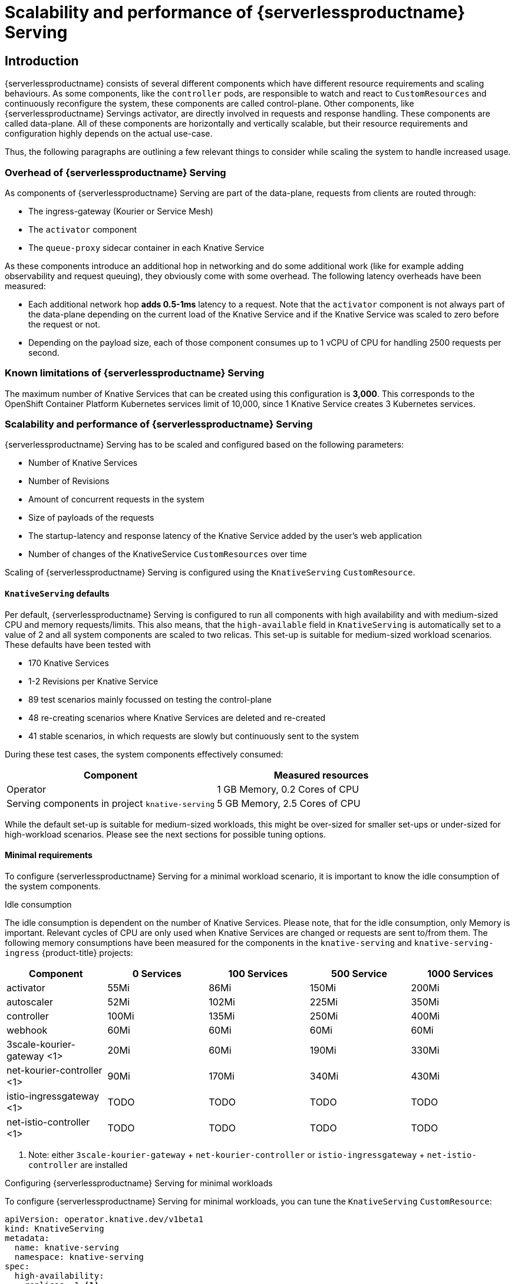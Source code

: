 = Scalability and performance of {serverlessproductname} Serving
:compat-mode!:
:description: Scalability and performance of {serverlessproductname} Serving

== Introduction

{serverlessproductname} consists of several different components which have different resource requirements and scaling behaviours.
As some components, like the `controller` pods, are responsible to watch and react to `CustomResources` and continuously reconfigure the system, these components are called control-plane.
Other components, like {serverlessproductname} Servings activator, are directly involved in requests and response handling. These components are called data-plane.
All of these components are horizontally and vertically scalable, but their resource requirements and configuration highly depends on the actual use-case.

Thus, the following paragraphs are outlining a few relevant things to consider while scaling the system to handle increased usage.

=== Overhead of {serverlessproductname} Serving

As components of {serverlessproductname} Serving are part of the data-plane, requests from clients are routed through:

* The ingress-gateway (Kourier or Service Mesh)
* The `activator` component
* The `queue-proxy` sidecar container in each Knative Service

As these components introduce an additional hop in networking and do some additional work (like for example adding observability and request queuing),
they obviously come with some overhead. The following latency overheads have been measured:

* Each additional network hop *adds 0.5-1ms* latency to a request. Note that the `activator` component is not always part of the data-plane depending on the current load of the Knative Service and if the Knative Service was scaled to zero before the request or not.
* Depending on the payload size, each of those component consumes up to 1 vCPU of CPU for handling 2500 requests per second.


=== Known limitations of {serverlessproductname} Serving

The maximum number of Knative Services that can be created using this configuration is *3,000*.
This corresponds to the OpenShift Container Platform Kubernetes services limit of 10,000, since 1 Knative Service creates 3 Kubernetes services.


=== Scalability and performance of {serverlessproductname} Serving

{serverlessproductname} Serving has to be scaled and configured based on the following parameters:

* Number of Knative Services
* Number of Revisions
* Amount of concurrent requests in the system
* Size of payloads of the requests
* The startup-latency and response latency of the Knative Service added by the user's web application
* Number of changes of the KnativeService `CustomResources` over time

Scaling of {serverlessproductname} Serving is configured using the `KnativeServing` `CustomResource`.


==== `KnativeServing` defaults

Per default, {serverlessproductname} Serving is configured to run all components with high availability and with medium-sized CPU and memory requests/limits.
This also means, that the `high-available` field in `KnativeServing` is automatically set to a value of 2 and all system components are scaled to two relicas.
This set-up is suitable for medium-sized workload scenarios. These defaults have been tested with

* 170 Knative Services
* 1-2 Revisions per Knative Service
* 89 test scenarios mainly focussed on testing the control-plane
* 48 re-creating scenarios where Knative Services are deleted and re-created
* 41 stable scenarios, in which requests are slowly but continuously sent to the system

During these test cases, the system components effectively consumed:

|===
| Component | Measured resources

| Operator
| 1 GB Memory, 0.2 Cores of CPU

| Serving components in project `knative-serving`
| 5 GB Memory, 2.5 Cores of CPU
|===

While the default set-up is suitable for medium-sized workloads, this might be over-sized for smaller set-ups or under-sized for high-workload scenarios.
Please see the next sections for possible tuning options.


==== Minimal requirements

To configure {serverlessproductname} Serving for a minimal workload scenario, it is important to know the idle consumption of the system components.

.Idle consumption
The idle consumption is dependent on the number of Knative Services.
Please note, that for the idle consumption, only Memory is important.
Relevant cycles of CPU are only used when Knative Services are changed or requests are sent to/from them.
The following memory consumptions have been measured for the components in the `knative-serving` and `knative-serving-ingress` {product-title} projects:

|===
| Component | 0 Services | 100 Services | 500 Service | 1000 Services

| activator
| 55Mi
| 86Mi
| 150Mi
| 200Mi

| autoscaler
| 52Mi
| 102Mi
| 225Mi
| 350Mi

| controller
| 100Mi
| 135Mi
| 250Mi
| 400Mi

| webhook
| 60Mi
| 60Mi
| 60Mi
| 60Mi

| 3scale-kourier-gateway <1>
| 20Mi
| 60Mi
| 190Mi
| 330Mi

| net-kourier-controller <1>
| 90Mi
| 170Mi
| 340Mi
| 430Mi

| istio-ingressgateway <1>
| TODO
| TODO
| TODO
| TODO

| net-istio-controller <1>
| TODO
| TODO
| TODO
| TODO

|===
<1> Note: either `3scale-kourier-gateway` + `net-kourier-controller` or `istio-ingressgateway` + `net-istio-controller` are installed


.Configuring {serverlessproductname} Serving for minimal workloads

To configure {serverlessproductname} Serving for minimal workloads, you can tune the `KnativeServing` `CustomResource`:
[source,yaml]
----
apiVersion: operator.knative.dev/v1beta1
kind: KnativeServing
metadata:
  name: knative-serving
  namespace: knative-serving
spec:
  high-availability:
    replicas: 1 <1>

  workloads:
    - name: activator
      replicas: 2 <2>
      resources:
        - container: activator
          requests:
            cpu: 250m <3>
            memory: 60Mi <4>
          limits:
            cpu: 1000m
            memory: 600Mi

    - name: controller
      replicas: 1 <6>
      resources:
        - container: controller
          requests:
            cpu: 10m
            memory: 100Mi <4>
          limits: <5>
            cpu: 200m
            memory: 300Mi

    - name: webhook
      replicas: 1 <6>
      resources:
        - container: webhook
          requests:
            cpu: 100m <7>
            memory: 20Mi <4>
          limits:
            cpu: 200m
            memory: 200Mi

  podDisruptionBudgets: <8>
    - name: activator-pdb
      minAvailable: 1
    - name: webhook-pdb
      minAvailable: 1
----
<1> Setting this to 1 will scale all system components to one replica.
<2> Activator should always be scaled to a minimum of two instances to avoid downtime.
<3> Activator CPU requests should not be set lower than 250m, as a `HorizontalPodAutoscaler` will use this as a reference to scale up and down.
<4> Adjust memory requests to the idle values from above. Also adjust memory limits according to your expected load (this might need custom testing to find the best values).
<5> These limits are sufficient for a minimal-workload scenario, but they also might need adjustments depending on your concrete workload.
<6> One webhook and one controller are sufficient for a minimal-workload scenario
<7> Webhook CPU requests should not be set lower than 100m, as a `HorizontalPodAutoscaler` will use this as a reference to scale up and down.
<8> Adjust the `PodDistruptionBudgets` to a value lower or equal to the `replicas`, to avoid problems during node maintenance.


==== High-workload configuration

To configure {serverlessproductname} Serving for a high-workload scenario the following findings are relevant:

[NOTE]
====
These findings have been tested with requests with a payload size of 0-32kb.
The Knative Service backends used in those tests had a startup-latency between 0-10 seconds and response times between 0-5 seconds.
====

* All data-plane components are mostly increasing CPU usage on higher requests and/or payload scenarios, so the CPU requests and limits have to be tested and potentially increased.
* The `activator` component also might need more memory, when it has to buffer more or bigger request payloads, so the memory requests and limits might need to be increased as well.
* One `activator` pod can handle *approximately 2500 requests per second* before it starts to increase latency and, at some point, leads to errors.
* One `3scale-kourier-gateway` or `istio-ingressgateway` pod can also handle *approximately 2500 requests per second* before it starts to increase latency and, at some point, leads to errors.
* Each of the data-plane components consumes up to 1 vCPU of CPU for handling 2500 requests per second, please note that this highly depends on the payload size and the response times of the Knative Service backend.

[IMPORTANT]
====
Please note, that *fast startup* and *fast response-times* of your Knative Service user workloads are *critical* for good performance of the overall system.
As {serverlessproductname} Serving components are buffering incoming requests when the Knative Service user backend is scaling-up or request concurrency has reached its capacity.
If your Knative Service user workload introduce long startup- or request-latency, at some point this will either overload the `activator` component (only if the CPU + memory configuration is too low) or leads to errors for the calling clients.
====

To fine-tune your {serverlessproductname} installation, use the above findings combined with your own test results to configure the `KnativeServing` `CustomResource`:

[source,yaml]
----
apiVersion: operator.knative.dev/v1beta1
kind: KnativeServing
metadata:
  name: knative-serving
  namespace: knative-serving
spec:
  high-availability:
    replicas: 2 <1>

  workloads:
    - name: component-name <2>
      replicas: 2 <2>
      resources:
        - container: container-name
          requests:
            cpu: <3>
            memory: <3>
          limits:
            cpu: <3>
            memory: <3>

  podDisruptionBudgets: <4>
    - name: name-of-pod-disruption-budget
      minAvailable: 1
----
<1> Set this to at least 2, to make sure you have always at least two instances of every component running. You can also use `workloads` to override the replicas for certain components.
<2> Use the `workloads` list to configure specific components. Use the `deployment` name of the component (like `activator`, `autoscaler`, `autoscaler-hpa`, `controller`, `webhook`, `net-kourier-controller`, `3scale-kourier-gateway`, `net-istio-controller`) and set the `replicas`.
<3> Set the requested and limited CPU + Memory according to at least the idle consumption (see above) while also taking the above findings and your own test results into consideration.
<4> Adjust the `PodDistruptionBudgets` to a value lower or equal to the `replicas`, to avoid problems during node maintenance.

[IMPORTANT]
====
As each environment is highly specific, it is essential to test and find your own ideal configuration.
Please use the monitoring and alerting functionality of {product-title} to continuously monitor your actual resource consumption and make adjustments if needed.

Also keep in mind, that if you are using the {serverlessproductname} and {smproductshortname} integration, additional CPU overhead is added by the `istio-proxy` sidecar containers.
For more information on this, see the {smproductshortname} documentation.
====


